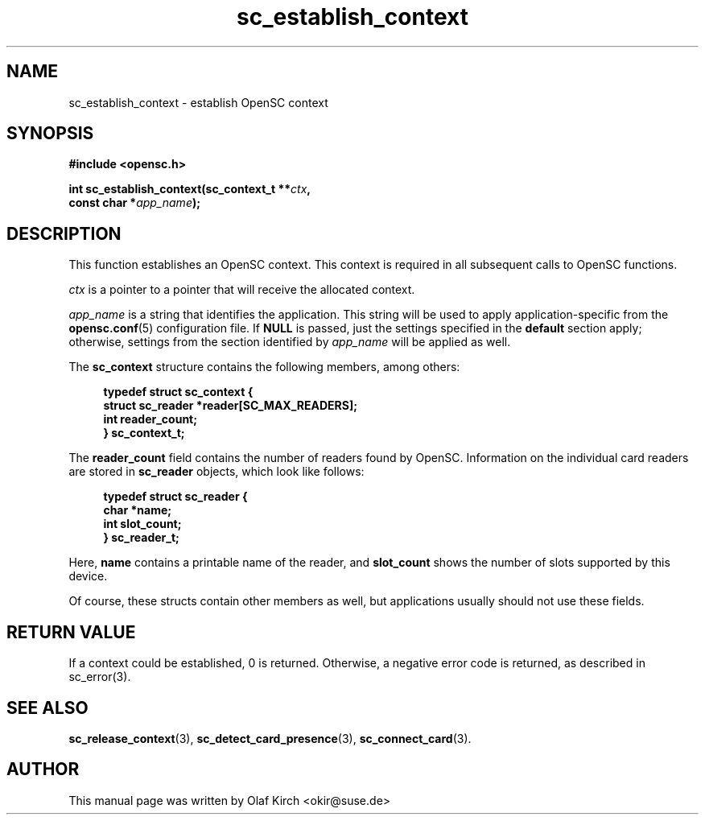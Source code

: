 .TH sc_establish_context 3 "April 2003" "OpenSC Programmer's Manual
.SH NAME
sc_establish_context \- establish OpenSC context
.SH SYNOPSIS
.nf
.B #include <opensc.h>
.sp
.BI "int sc_establish_context(sc_context_t **" ctx ",
.BI "                         const char *" app_name ");
.fi
.SH DESCRIPTION
This function establishes an OpenSC context. This context is required
in all subsequent calls to OpenSC functions.
.PP
\fIctx\fP is a pointer to a pointer that will receive the allocated context.
.PP
\fIapp_name\fP is a string that identifies the application. This string will
be used to apply application-specific from the \fBopensc.conf\fP(5) configuration
file.  If \fBNULL\fP is passed, just the settings specified in the \fBdefault\fP
section apply; otherwise, settings from the section identified by \fIapp_name\fP
will be applied as well.
.PP
The \fBsc_context\fP structure contains the following members, among
others:
.PP
.in +4
.nf
.B "typedef struct sc_context {
.B "     struct sc_reader *reader[SC_MAX_READERS];
.B "     int reader_count;
.B "} sc_context_t;
.fi
.in
.PP
The \fBreader_count\fP field contains the number of readers found by
OpenSC. Information on the individual card readers are stored in
\fBsc_reader\fP objects, which look like follows:
.PP
.in +4
.nf
.B "typedef struct sc_reader {
.B "     char *name;
.B "     int slot_count;
.B "} sc_reader_t;
.fi
.in
.PP
Here, \fBname\fP contains a printable name of the reader, and \fBslot_count\fP
shows the number of slots supported by this device.
.PP
Of course, these structs contain other members as well, but applications
usually should not use these fields.
.SH RETURN VALUE
If a context could be established, 0 is returned. Otherwise, a negative
error code is returned, as described in \fbsc_error\fP(3).
.SH SEE ALSO
.BR sc_release_context (3),
.BR sc_detect_card_presence (3),
.BR sc_connect_card (3).
.SH AUTHOR
This manual page was written by Olaf Kirch <okir@suse.de>
